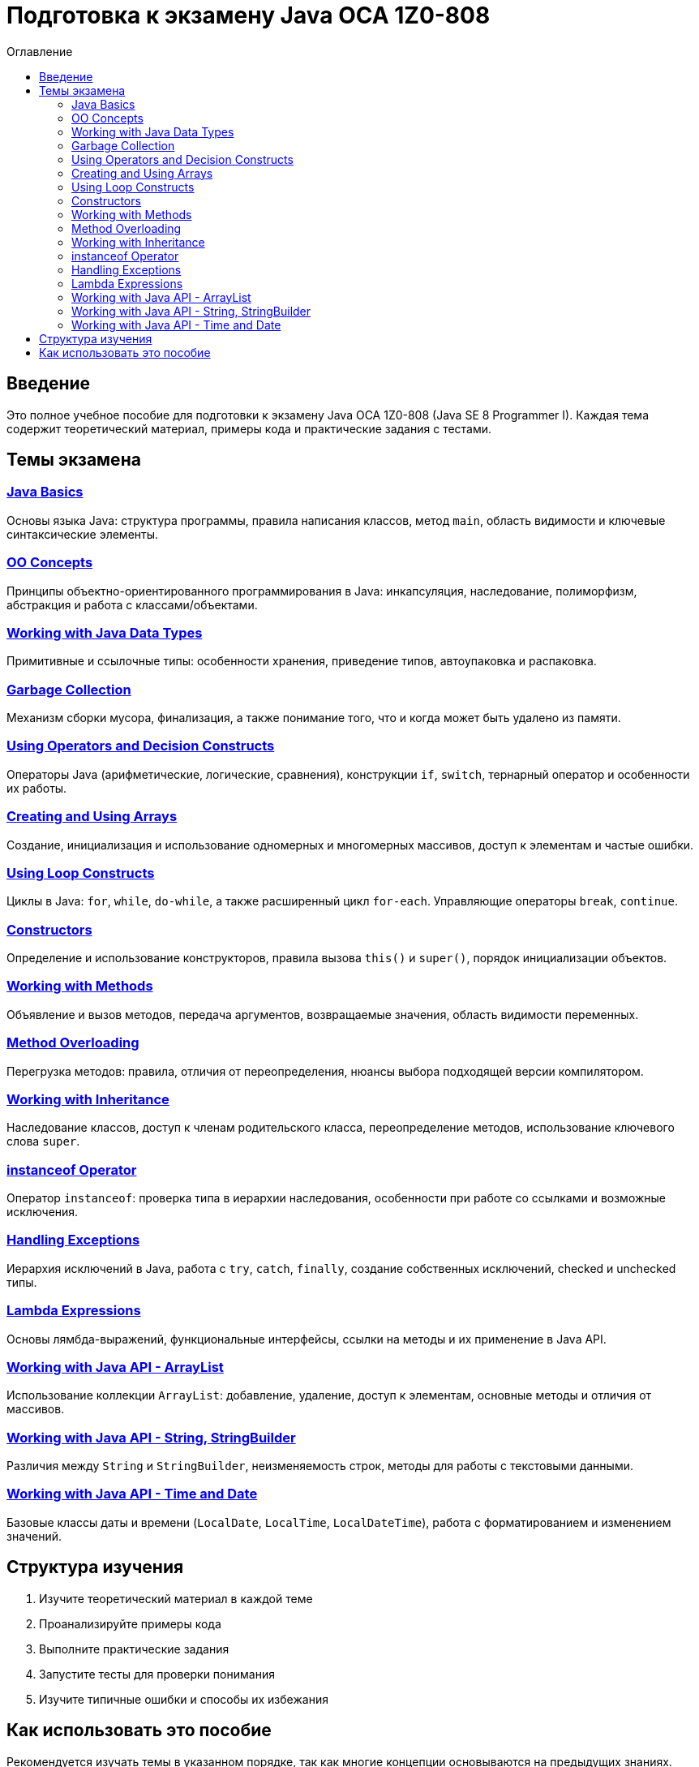 = Подготовка к экзамену Java OCA 1Z0-808
:toc:
:toc-title: Оглавление
:toclevels: 3

== Введение

Это полное учебное пособие для подготовки к экзамену Java OCA 1Z0-808 (Java SE 8 Programmer I).
Каждая тема содержит теоретический материал, примеры кода и практические задания с тестами.

== Темы экзамена

=== xref:java-basics/index.adoc[Java Basics]
Основы языка Java: структура программы, правила написания классов, метод `main`, область видимости и ключевые синтаксические элементы.

=== xref:oo-concepts/index.adoc[OO Concepts]
Принципы объектно-ориентированного программирования в Java: инкапсуляция, наследование, полиморфизм, абстракция и работа с классами/объектами.

=== xref:java-data-types/index.adoc[Working with Java Data Types]
Примитивные и ссылочные типы: особенности хранения, приведение типов, автоупаковка и распаковка.

=== xref:garbage-collection/index.adoc[Garbage Collection]
Механизм сборки мусора, финализация, а также понимание того, что и когда может быть удалено из памяти.

=== xref:operators/index.adoc[Using Operators and Decision Constructs]
Операторы Java (арифметические, логические, сравнения), конструкции `if`, `switch`, тернарный оператор и особенности их работы.

=== xref:arrays/index.adoc[Creating and Using Arrays]
Создание, инициализация и использование одномерных и многомерных массивов, доступ к элементам и частые ошибки.

=== xref:loops/index.adoc[Using Loop Constructs]
Циклы в Java: `for`, `while`, `do-while`, а также расширенный цикл `for-each`. Управляющие операторы `break`, `continue`.

=== xref:constructors/index.adoc[Constructors]
Определение и использование конструкторов, правила вызова `this()` и `super()`, порядок инициализации объектов.

=== xref:methods/index.adoc[Working with Methods]
Объявление и вызов методов, передача аргументов, возвращаемые значения, область видимости переменных.

=== xref:method-overloading/index.adoc[Method Overloading]
Перегрузка методов: правила, отличия от переопределения, нюансы выбора подходящей версии компилятором.

=== xref:inheritance/index.adoc[Working with Inheritance]
Наследование классов, доступ к членам родительского класса, переопределение методов, использование ключевого слова `super`.

=== xref:instanceof/index.adoc[instanceof Operator]
Оператор `instanceof`: проверка типа в иерархии наследования, особенности при работе со ссылками и возможные исключения.

=== xref:exceptions/index.adoc[Handling Exceptions]
Иерархия исключений в Java, работа с `try`, `catch`, `finally`, создание собственных исключений, checked и unchecked типы.

=== xref:lambdas/index.adoc[Lambda Expressions]
Основы лямбда-выражений, функциональные интерфейсы, ссылки на методы и их применение в Java API.

=== xref:arraylist/index.adoc[Working with Java API - ArrayList]
Использование коллекции `ArrayList`: добавление, удаление, доступ к элементам, основные методы и отличия от массивов.

=== xref:string-stringbuilder/index.adoc[Working with Java API - String, StringBuilder]
Различия между `String` и `StringBuilder`, неизменяемость строк, методы для работы с текстовыми данными.

=== xref:time-date/index.adoc[Working with Java API - Time and Date]
Базовые классы даты и времени (`LocalDate`, `LocalTime`, `LocalDateTime`), работа с форматированием и изменением значений.

== Структура изучения

. Изучите теоретический материал в каждой теме
. Проанализируйте примеры кода
. Выполните практические задания
. Запустите тесты для проверки понимания
. Изучите типичные ошибки и способы их избежания

== Как использовать это пособие

Рекомендуется изучать темы в указанном порядке, так как многие концепции основываются на предыдущих знаниях.
Каждая тема содержит ссылки на связанные разделы для лучшего понимания взаимосвязей между различными аспектами языка Java.
